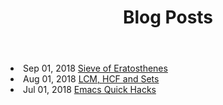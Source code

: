 #+TITLE: Blog Posts


#+begin_archive
@@html:<li>@@ @@html:<span class="archive-item"><span class="archive-date">@@ Sep 01, 2018 @@html:</span>@@ [[file:posts/sieve-of-erators.org][Sieve of Eratosthenes]] @@html:</span>@@ @@html:</li>@@
@@html:<li>@@ @@html:<span class="archive-item"><span class="archive-date">@@ Aug 01, 2018 @@html:</span>@@ [[file:posts/lcm-hcf-as-ops-on-sets.org][LCM, HCF and Sets]] @@html:</span>@@ @@html:</li>@@
@@html:<li>@@ @@html:<span class="archive-item"><span class="archive-date">@@ Jul 01, 2018 @@html:</span>@@ [[file:posts/quick-emacs-hacks.org][Emacs Quick Hacks]] @@html:</span>@@ @@html:</li>@@
#+end_archive
